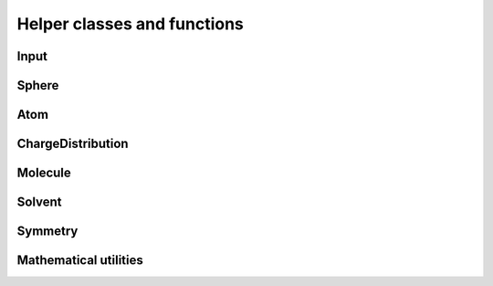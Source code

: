Helper classes and functions
============================

.. image:: ../gfx/utils.png
   :scale: 70 %
   :align: center

Input
-----
.. doxygenclass:: Input
   :project: PCMSolver
   :members:
   :protected-members:
   :private-members:

Sphere
------
.. doxygenstruct:: Sphere
   :project: PCMSolver
   :members:
   :protected-members:
   :private-members:

Atom
----
.. doxygenstruct:: Atom
   :project: PCMSolver
   :members:
   :protected-members:
   :private-members:

ChargeDistribution
------------------
.. doxygenstruct:: ChargeDistribution
   :project: PCMSolver
   :members:
   :protected-members:
   :private-members:

Molecule
--------
.. doxygenclass:: Molecule
   :project: PCMSolver
   :members:
   :protected-members:
   :private-members:

Solvent
-------
.. doxygenstruct:: Solvent
   :project: PCMSolver
   :members:
   :protected-members:
   :private-members:

Symmetry
--------
.. doxygenclass:: Symmetry
   :project: PCMSolver
   :members:
   :protected-members:
   :private-members:

Mathematical utilities
----------------------
.. doxygenfile:: MathUtils.hpp
   :project: PCMSolver
